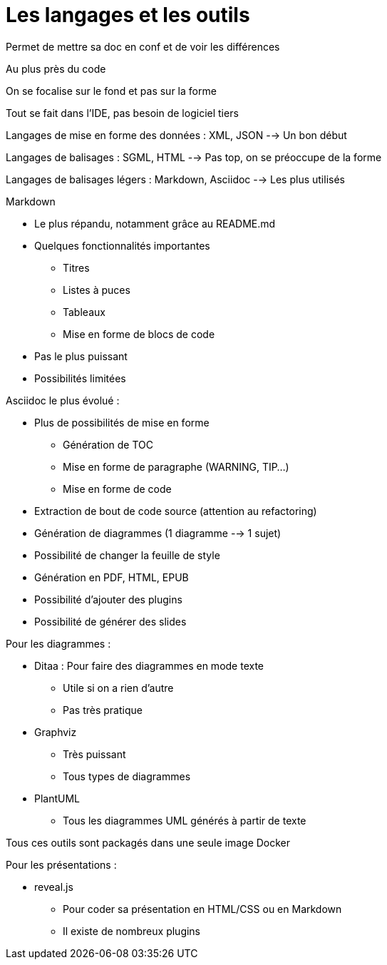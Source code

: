 = Les langages et les outils

Permet de mettre sa doc en conf et de voir les différences

Au plus près du code

On se focalise sur le fond et pas sur la forme

Tout se fait dans l'IDE, pas besoin de logiciel tiers

Langages de mise en forme des données : XML, JSON --> Un bon début

Langages de balisages : SGML, HTML --> Pas top, on se préoccupe de la forme

Langages de balisages légers : Markdown, Asciidoc --> Les plus utilisés

.Markdown
* Le plus répandu, notamment grâce au README.md
* Quelques fonctionnalités importantes
** Titres
** Listes à puces
** Tableaux
** Mise en forme de blocs de code
* Pas le plus puissant
* Possibilités limitées

.Asciidoc le plus évolué :
* Plus de possibilités de mise en forme
** Génération de TOC
** Mise en forme de paragraphe (WARNING, TIP...)
** Mise en forme de code
* Extraction de bout de code source (attention au refactoring)
* Génération de diagrammes (1 diagramme --> 1 sujet)
* Possibilité de changer la feuille de style
* Génération en PDF, HTML, EPUB
* Possibilité d'ajouter des plugins
* Possibilité de générer des slides

.Pour les diagrammes :
* Ditaa : Pour faire des diagrammes en mode texte
** Utile si on a rien d'autre
** Pas très pratique
* Graphviz
** Très puissant 
** Tous types de diagrammes
* PlantUML
** Tous les diagrammes UML générés à partir de texte

Tous ces outils sont packagés dans une seule image Docker

.Pour les présentations :
* reveal.js
** Pour coder sa présentation en HTML/CSS ou en Markdown
** Il existe de nombreux plugins


